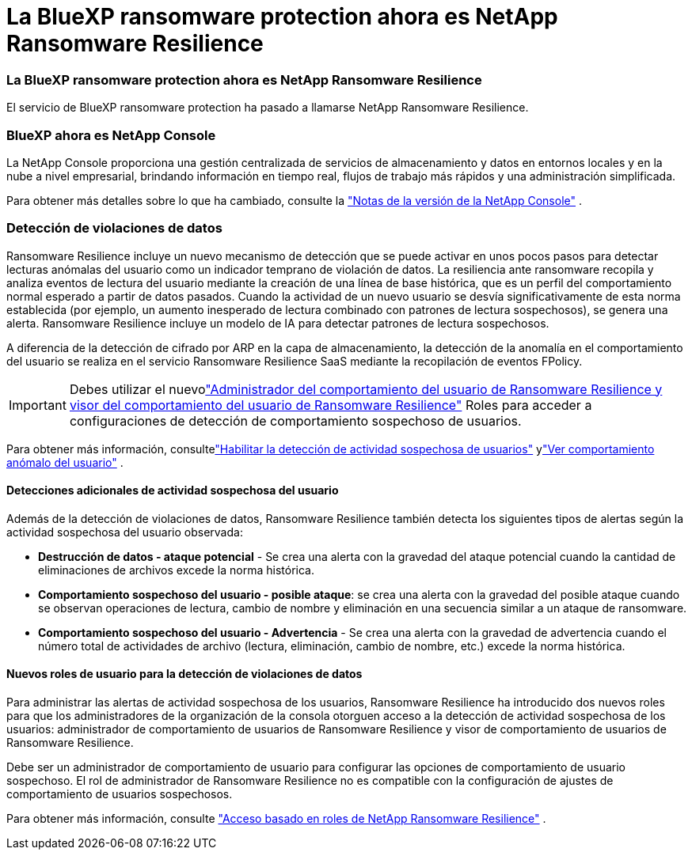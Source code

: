 = La BlueXP ransomware protection ahora es NetApp Ransomware Resilience
:allow-uri-read: 




=== La BlueXP ransomware protection ahora es NetApp Ransomware Resilience

El servicio de BlueXP ransomware protection ha pasado a llamarse NetApp Ransomware Resilience.



=== BlueXP ahora es NetApp Console

La NetApp Console proporciona una gestión centralizada de servicios de almacenamiento y datos en entornos locales y en la nube a nivel empresarial, brindando información en tiempo real, flujos de trabajo más rápidos y una administración simplificada.

Para obtener más detalles sobre lo que ha cambiado, consulte la https://docs.netapp.com/us-en/console-relnotes/index.html["Notas de la versión de la NetApp Console"] .



=== Detección de violaciones de datos

Ransomware Resilience incluye un nuevo mecanismo de detección que se puede activar en unos pocos pasos para detectar lecturas anómalas del usuario como un indicador temprano de violación de datos. La resiliencia ante ransomware recopila y analiza eventos de lectura del usuario mediante la creación de una línea de base histórica, que es un perfil del comportamiento normal esperado a partir de datos pasados. Cuando la actividad de un nuevo usuario se desvía significativamente de esta norma establecida (por ejemplo, un aumento inesperado de lectura combinado con patrones de lectura sospechosos), se genera una alerta. Ransomware Resilience incluye un modelo de IA para detectar patrones de lectura sospechosos.

A diferencia de la detección de cifrado por ARP en la capa de almacenamiento, la detección de la anomalía en el comportamiento del usuario se realiza en el servicio Ransomware Resilience SaaS mediante la recopilación de eventos FPolicy.


IMPORTANT: Debes utilizar el nuevolink:#new-user-roles-for-data-breach-detection["Administrador del comportamiento del usuario de Ransomware Resilience y visor del comportamiento del usuario de Ransomware Resilience"] Roles para acceder a configuraciones de detección de comportamiento sospechoso de usuarios.

Para obtener más información, consultelink:https://docs.netapp.com/us-en/data-services-ransomware-resilience/suspicious-user-activity.html["Habilitar la detección de actividad sospechosa de usuarios"] ylink:https://docs.netapp.com/us-en/data-services-ransomware-resilience/rp-use-alert.html#view-anomalous-user-behavior["Ver comportamiento anómalo del usuario"] .



==== Detecciones adicionales de actividad sospechosa del usuario

Además de la detección de violaciones de datos, Ransomware Resilience también detecta los siguientes tipos de alertas según la actividad sospechosa del usuario observada:

* **Destrucción de datos - ataque potencial** - Se crea una alerta con la gravedad del ataque potencial cuando la cantidad de eliminaciones de archivos excede la norma histórica.
* **Comportamiento sospechoso del usuario - posible ataque**: se crea una alerta con la gravedad del posible ataque cuando se observan operaciones de lectura, cambio de nombre y eliminación en una secuencia similar a un ataque de ransomware.
* **Comportamiento sospechoso del usuario - Advertencia** - Se crea una alerta con la gravedad de advertencia cuando el número total de actividades de archivo (lectura, eliminación, cambio de nombre, etc.) excede la norma histórica.




==== Nuevos roles de usuario para la detección de violaciones de datos

Para administrar las alertas de actividad sospechosa de los usuarios, Ransomware Resilience ha introducido dos nuevos roles para que los administradores de la organización de la consola otorguen acceso a la detección de actividad sospechosa de los usuarios: administrador de comportamiento de usuarios de Ransomware Resilience y visor de comportamiento de usuarios de Ransomware Resilience.

Debe ser un administrador de comportamiento de usuario para configurar las opciones de comportamiento de usuario sospechoso. El rol de administrador de Ransomware Resilience no es compatible con la configuración de ajustes de comportamiento de usuarios sospechosos.

Para obtener más información, consulte link:https://docs.netapp.com/us-en/console-setup-admin/reference-iam-ransomware-roles.html["Acceso basado en roles de NetApp Ransomware Resilience"^] .
